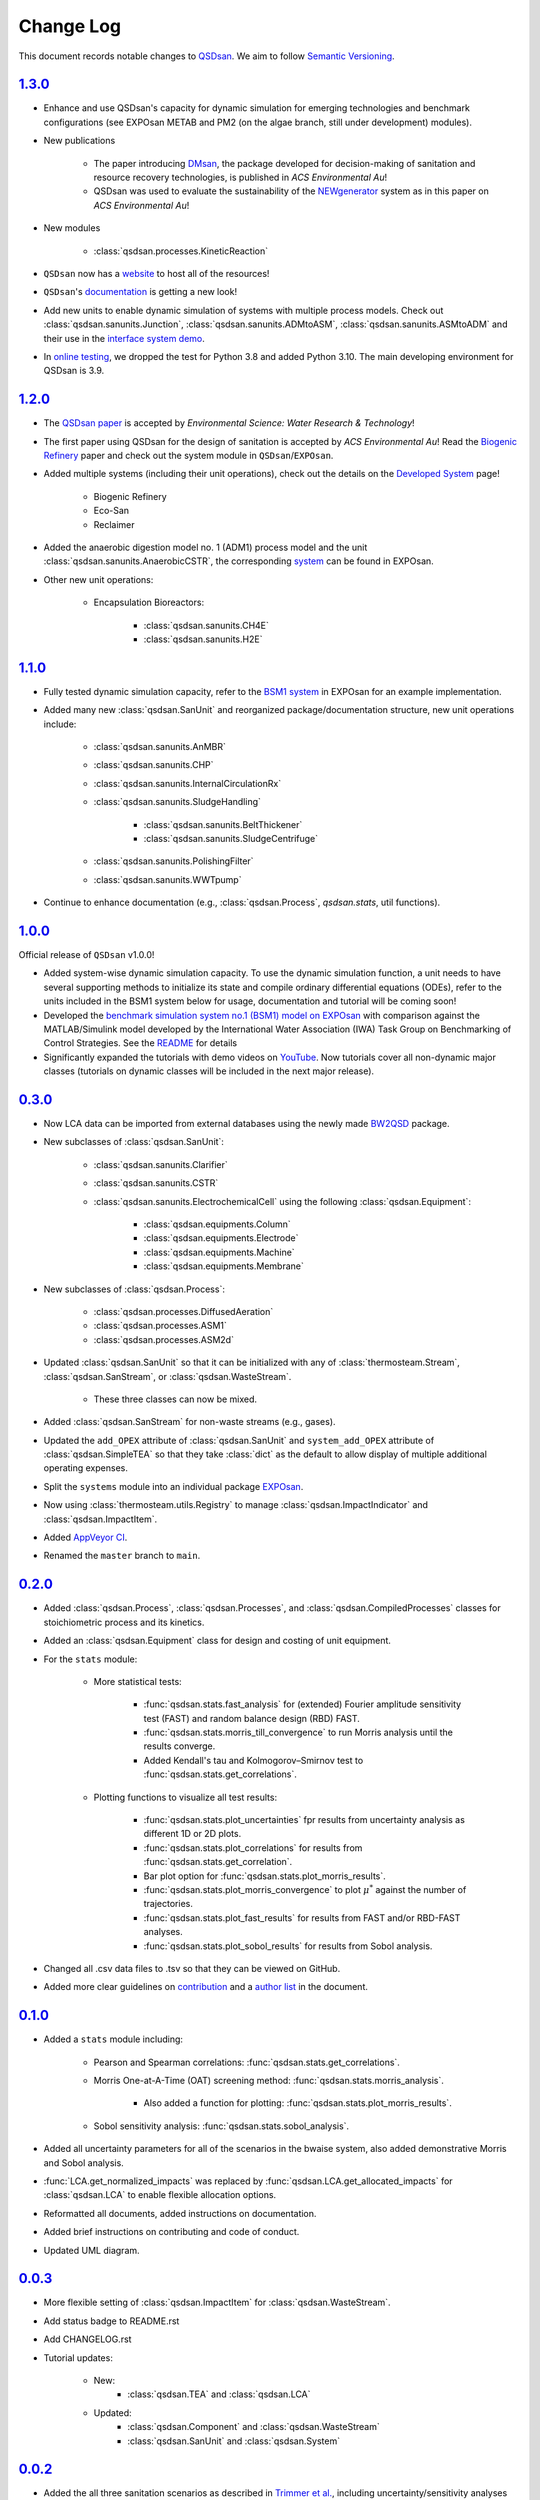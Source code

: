 Change Log
==========

This document records notable changes to `QSDsan <https://github.com/QSD-Group/QSDsan>`_. We aim to follow `Semantic Versioning <https://semver.org/>`_.


`1.3.0`_
--------
- Enhance and use QSDsan's capacity for dynamic simulation for emerging technologies and benchmark configurations (see EXPOsan METAB and PM2 (on the algae branch, still under development) modules).
- New publications

	- The paper introducing `DMsan <https://doi.org/10.1021/acsenvironau.2c00067>`_, the package developed for decision-making of sanitation and resource recovery technologies, is published in *ACS Environmental Au*!
	- QSDsan was used to evaluate the sustainability of the `NEWgenerator <https://doi.org/10.1021/acsenvironau.3c00001>`_ system as in this paper on *ACS Environmental Au*!

- New modules

	- :class:`qsdsan.processes.KineticReaction`

- ``QSDsan`` now has a `website <https://qsdsan.com/>`_ to host all of the resources!
- ``QSDsan``'s `documentation <https://qsdsan.readthedocs.io/en/latest/index.html>`_ is getting a new look!
- Add new units to enable dynamic simulation of systems with multiple process models. Check out :class:`qsdsan.sanunits.Junction`, :class:`qsdsan.sanunits.ADMtoASM`, :class:`qsdsan.sanunits.ASMtoADM` and their use in the `interface system demo <https://github.com/QSD-Group/EXPOsan/tree/main/exposan/interface>`_.
- In `online testing <https://github.com/QSD-Group/QSDsan/actions>`_, we dropped the test for Python 3.8 and added Python 3.10. The main developing environment for QSDsan is 3.9.


`1.2.0`_
--------
- The `QSDsan paper <https://www.doi.org/10.1039/d2ew00455k>`_ is accepted by *Environmental Science: Water Research & Technology*!
- The first paper using QSDsan for the design of sanitation is accepted by *ACS Environmental Au*! Read the `Biogenic Refinery <https://pubs.acs.org/doi/10.1021/acsenvironau.2c00022>`_ paper and check out the system module in ``QSDsan``/``EXPOsan``.
- Added multiple systems (including their unit operations), check out the details on the `Developed System <https://qsdsan.readthedocs.io/en/latest/Developed_Systems.html>`_ page!

	- Biogenic Refinery
	- Eco-San
	- Reclaimer

- Added the anaerobic digestion model no. 1 (ADM1) process model and the unit :class:`qsdsan.sanunits.AnaerobicCSTR`, the corresponding `system <https://github.com/QSD-Group/EXPOsan/tree/main/exposan/adm>`_ can be found in EXPOsan.
- Other new unit operations:

	- Encapsulation Bioreactors:

		- :class:`qsdsan.sanunits.CH4E`
		- :class:`qsdsan.sanunits.H2E`


`1.1.0`_
--------
- Fully tested dynamic simulation capacity, refer to the `BSM1 system <https://github.com/QSD-Group/EXPOsan/tree/main/exposan/bsm1>`_ in EXPOsan for an example implementation.
- Added many new :class:`qsdsan.SanUnit` and reorganized package/documentation structure, new unit operations include:

	- :class:`qsdsan.sanunits.AnMBR`
	- :class:`qsdsan.sanunits.CHP`
	- :class:`qsdsan.sanunits.InternalCirculationRx`
	- :class:`qsdsan.sanunits.SludgeHandling`

		- :class:`qsdsan.sanunits.BeltThickener`
		- :class:`qsdsan.sanunits.SludgeCentrifuge`

	- :class:`qsdsan.sanunits.PolishingFilter`
	- :class:`qsdsan.sanunits.WWTpump`

- Continue to enhance documentation (e.g., :class:`qsdsan.Process`, `qsdsan.stats`, util functions).


`1.0.0`_
--------
Official release of ``QSDsan`` v1.0.0!

- Added system-wise dynamic simulation capacity. To use the dynamic simulation function, a unit needs to have several supporting methods to initialize its state and compile ordinary differential equations (ODEs), refer to the units included in the BSM1 system below for usage, documentation and tutorial will be coming soon!
- Developed the `benchmark simulation system no.1 (BSM1) model on EXPOsan <https://github.com/QSD-Group/EXPOsan/tree/main/exposan/bsm1>`_ with comparison against the MATLAB/Simulink model developed by the International Water Association (IWA) Task Group on Benchmarking of Control Strategies. See the `README <https://github.com/QSD-Group/EXPOsan/tree/main/exposan/bsm1>`_ for details
- Significantly expanded the tutorials with demo videos on `YouTube <https://www.youtube.com/playlist?list=PL-tj_uM0mIdFv72MAULnWjS6lx_cCyi2N>`_. Now tutorials cover all non-dynamic major classes (tutorials on dynamic classes will be included in the next major release).


`0.3.0`_
--------
- Now LCA data can be imported from external databases using the newly made `BW2QSD <https://github.com/QSD-Group/BW2QSD>`_ package.
- New subclasses of :class:`qsdsan.SanUnit`:

	- :class:`qsdsan.sanunits.Clarifier`
	- :class:`qsdsan.sanunits.CSTR`

	- :class:`qsdsan.sanunits.ElectrochemicalCell` using the following :class:`qsdsan.Equipment`:

		- :class:`qsdsan.equipments.Column`
		- :class:`qsdsan.equipments.Electrode`
		- :class:`qsdsan.equipments.Machine`
		- :class:`qsdsan.equipments.Membrane`

- New subclasses of :class:`qsdsan.Process`:

	- :class:`qsdsan.processes.DiffusedAeration`
	- :class:`qsdsan.processes.ASM1`
	- :class:`qsdsan.processes.ASM2d`

- Updated :class:`qsdsan.SanUnit` so that it can be initialized with any of :class:`thermosteam.Stream`, :class:`qsdsan.SanStream`, or :class:`qsdsan.WasteStream`.

	- These three classes can now be mixed.

- Added :class:`qsdsan.SanStream` for non-waste streams (e.g., gases).
- Updated the ``add_OPEX`` attribute of :class:`qsdsan.SanUnit` and ``system_add_OPEX`` attribute of :class:`qsdsan.SimpleTEA` so that they take :class:`dict` as the default to allow display of multiple additional operating expenses.
- Split the ``systems`` module into an individual package `EXPOsan`_.
- Now using :class:`thermosteam.utils.Registry` to manage :class:`qsdsan.ImpactIndicator` and :class:`qsdsan.ImpactItem`.
- Added `AppVeyor CI <https://ci.appveyor.com/project/yalinli2/qsdsan>`_.
- Renamed the ``master`` branch to ``main``.


`0.2.0`_
--------
- Added :class:`qsdsan.Process`, :class:`qsdsan.Processes`, and :class:`qsdsan.CompiledProcesses` classes for stoichiometric process and its kinetics.
- Added an :class:`qsdsan.Equipment` class for design and costing of unit equipment.
- For the ``stats`` module:

	- More statistical tests:

		- :func:`qsdsan.stats.fast_analysis` for (extended) Fourier amplitude sensitivity test (FAST) and random balance design (RBD) FAST.
		- :func:`qsdsan.stats.morris_till_convergence` to run Morris analysis until the results converge.
		- Added Kendall's tau and Kolmogorov–Smirnov test to :func:`qsdsan.stats.get_correlations`.

	- Plotting functions to visualize all test results:

		- :func:`qsdsan.stats.plot_uncertainties` fpr results from uncertainty analysis as different 1D or 2D plots.
		- :func:`qsdsan.stats.plot_correlations` for results from :func:`qsdsan.stats.get_correlation`.
		- Bar plot option for :func:`qsdsan.stats.plot_morris_results`.
		- :func:`qsdsan.stats.plot_morris_convergence` to plot :math:`{\mu^*}` against the number of trajectories.
		- :func:`qsdsan.stats.plot_fast_results` for results from FAST and/or RBD-FAST analyses.
		- :func:`qsdsan.stats.plot_sobol_results` for results from Sobol analysis.

- Changed all .csv data files to .tsv so that they can be viewed on GitHub.
- Added more clear guidelines on `contribution <https://qsdsan.readthedocs.io/en/latest/CONTRIBUTING.html>`_ and a `author list <https://qsdsan.readthedocs.io/en/latest/AUTHORS.html>`_ in the document.


`0.1.0`_
--------
- Added a ``stats`` module including:

	- Pearson and Spearman correlations: :func:`qsdsan.stats.get_correlations`.
	- Morris One-at-A-Time (OAT) screening method: :func:`qsdsan.stats.morris_analysis`.

		- Also added a function for plotting: :func:`qsdsan.stats.plot_morris_results`.

	- Sobol sensitivity analysis: :func:`qsdsan.stats.sobol_analysis`.

- Added all uncertainty parameters for all of the scenarios in the bwaise system, also added demonstrative Morris and Sobol analysis.
- :func:`LCA.get_normalized_impacts` was replaced by :func:`qsdsan.LCA.get_allocated_impacts` for :class:`qsdsan.LCA` to enable flexible allocation options.
- Reformatted all documents, added instructions on documentation.
- Added brief instructions on contributing and code of conduct.
- Updated UML diagram.


`0.0.3`_
--------
- More flexible setting of :class:`qsdsan.ImpactItem` for :class:`qsdsan.WasteStream`.
- Add status badge to README.rst
- Add CHANGELOG.rst
- Tutorial updates:

	- New:
		- :class:`qsdsan.TEA` and :class:`qsdsan.LCA`
	- Updated:
		-  :class:`qsdsan.Component` and :class:`qsdsan.WasteStream`
		-  :class:`qsdsan.SanUnit` and :class:`qsdsan.System`


`0.0.2`_
--------
- Added the all three sanitation scenarios as described in `Trimmer et al.`_, including uncertainty/sensitivity analyses with tutorial.
- Inclusion of GPX models for estimation of :class:`qsdsan.WasteStream` properties.
- Live documentation for the `latest`_ and `beta`_ version.
- New classes:

    - All units in `Trimmer et al.`_
    - Added descriptors (``qsdsan.utils.descriptors``) and decorators (``qsdsan.utils.checkers``) to check user-input values.
    - :class:`qsdsan.utils.setters.AttrSetter`, :class:`qsdsan.utils.setters.DictAttrSetter`, and :class:`qsdsan.utils.getters.FuncGetter` for batch-setting of uncertainty analysis parameters.

- Added :func:`save_report` function to :class:`qsdsan.LCA` for report exporting.


`0.0.1`_
--------
- First public release.


.. Other links
.. _latest: https://qsdsan.readthedocs.io/en/latest
.. _beta: https://qsdsan.readthedocs.io/en/beta
.. _EXPOsan:  https://github.com/QSD-Group/exposan
.. _Trimmer et al.: https://doi.org/10.1021/acs.est.0c03296

.. Commit links
.. _1.3.0: https://github.com/QSD-Group/QSDsan/releases/tag/v1.3.0
.. _1.2.0: https://github.com/QSD-Group/QSDsan/releases/tag/v1.2.0
.. _1.1.0: https://github.com/QSD-Group/QSDsan/releases/tag/v1.1.0
.. _1.0.0: https://github.com/QSD-Group/QSDsan/releases/tag/v1.0.0
.. _0.3.0: https://github.com/QSD-Group/QSDsan/releases/tag/v0.3.0
.. _0.2.0: https://github.com/QSD-Group/QSDsan/commit/286943eb206ebd89f58e50b9fdd1bed486e894ae
.. _0.1.0: https://github.com/QSD-Group/QSDsan/commit/1c3d11d9f72421c8b5dbdf6b537775ca35ec65c0
.. _0.0.3: https://github.com/QSD-Group/QSDsan/commit/e20222caccc58d9ee414ca08d8ec55f3a44ffca7
.. _0.0.2: https://github.com/QSD-Group/QSDsan/commit/84653f5979fbcd76a80ffb6b22ffec1c5ca2a084
.. _0.0.1: https://github.com/QSD-Group/QSDsan/commit/f95e6172780cfe24ab68cd27ba19837e010b3d99
